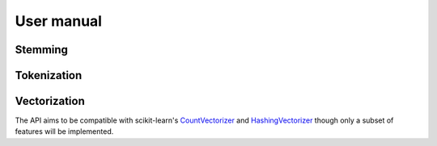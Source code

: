 User manual
===========

Stemming
--------

Tokenization
------------


Vectorization
-------------

The API aims to be compatible with scikit-learn's
`CountVectorizer <https://scikit-learn.org/stable/modules/generated/sklearn.feature_extraction.text.CountVectorizer.html>`_
and `HashingVectorizer <https://scikit-learn.org/stable/modules/generated/sklearn.feature_extraction.text.HashingVectorizer.html>`_
though only a subset of features will be implemented.
